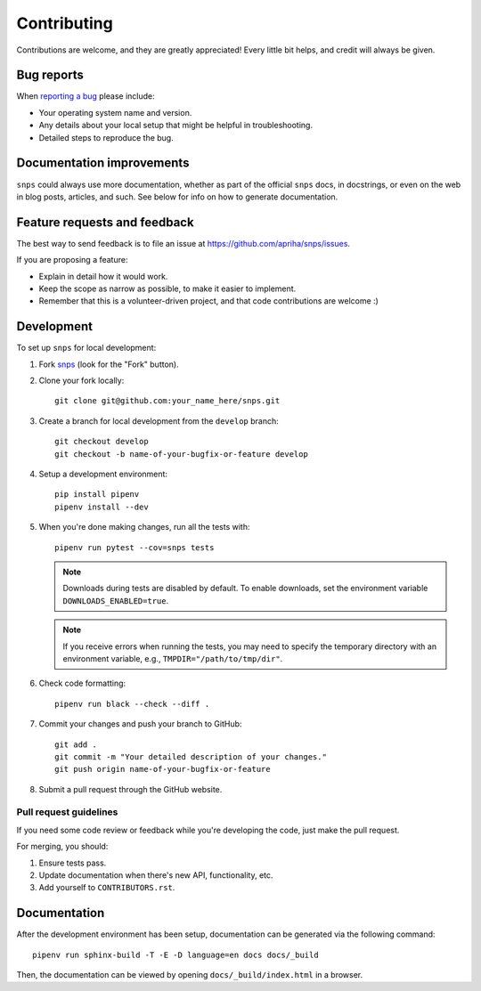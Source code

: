 Contributing
============

Contributions are welcome, and they are greatly appreciated! Every
little bit helps, and credit will always be given.

Bug reports
-----------

When `reporting a bug <https://github.com/apriha/snps/issues>`_ please include:

* Your operating system name and version.
* Any details about your local setup that might be helpful in troubleshooting.
* Detailed steps to reproduce the bug.

Documentation improvements
--------------------------

``snps`` could always use more documentation, whether as part of the official ``snps``
docs, in docstrings, or even on the web in blog posts, articles, and such. See below for
info on how to generate documentation.

Feature requests and feedback
-----------------------------

The best way to send feedback is to file an issue at https://github.com/apriha/snps/issues.

If you are proposing a feature:

* Explain in detail how it would work.
* Keep the scope as narrow as possible, to make it easier to implement.
* Remember that this is a volunteer-driven project, and that code contributions are welcome :)

Development
-----------

To set up ``snps`` for local development:

1. Fork `snps <https://github.com/apriha/snps>`_
   (look for the "Fork" button).
2. Clone your fork locally::

    git clone git@github.com:your_name_here/snps.git

3. Create a branch for local development from the ``develop`` branch::

    git checkout develop
    git checkout -b name-of-your-bugfix-or-feature develop

4. Setup a development environment::

    pip install pipenv
    pipenv install --dev

5. When you're done making changes, run all the tests with::

    pipenv run pytest --cov=snps tests

   .. note:: Downloads during tests are disabled by default. To enable downloads, set
             the environment variable ``DOWNLOADS_ENABLED=true``.

   .. note:: If you receive errors when running the tests, you may need to specify the
             temporary directory with an environment variable, e.g.,
             ``TMPDIR="/path/to/tmp/dir"``.

6. Check code formatting::

    pipenv run black --check --diff .

7. Commit your changes and push your branch to GitHub::

    git add .
    git commit -m "Your detailed description of your changes."
    git push origin name-of-your-bugfix-or-feature

8. Submit a pull request through the GitHub website.

Pull request guidelines
```````````````````````

If you need some code review or feedback while you're developing the code, just make the pull
request.

For merging, you should:

1. Ensure tests pass.
2. Update documentation when there's new API, functionality, etc.
3. Add yourself to ``CONTRIBUTORS.rst``.

Documentation
-------------
After the development environment has been setup, documentation can be generated via the
following command::

    pipenv run sphinx-build -T -E -D language=en docs docs/_build

Then, the documentation can be viewed by opening ``docs/_build/index.html`` in a browser.
